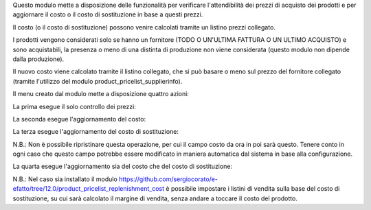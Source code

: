 Questo modulo mette a disposizione delle funzionalità per verificare l'attendibilità dei prezzi di acquisto dei prodotti e per aggiornare il costo o il costo di sostituzione in base a questi prezzi.

Il costo (o il costo di sostituzione) possono venire calcolati tramite un listino prezzi collegato.

I prodotti vengono considerati solo se hanno un fornitore (TODO O UN'ULTIMA FATTURA O UN ULTIMO ACQUISTO) e sono acquistabili, la presenza o meno di una distinta di produzione non viene considerata (questo modulo non dipende dalla produzione).

Il nuovo costo viene calcolato tramite il listino collegato, che si può basare o meno sul prezzo del fornitore collegato (tramite l'utilizzo del modulo product_pricelist_supplierinfo).

Il menu creato dal modulo mette a disposizione quattro azioni:

.. image:: ../static/description/menu.png
    :alt: Menu in impostazioni Magazzino

La prima esegue il solo controllo dei prezzi:

.. image:: ../static/description/controllo.png
    :alt: Controllo prezzi

La seconda esegue l'aggiornamento del costo:

.. image:: ../static/description/aggiorna_costo.png
    :alt: Aggiorna il costo

La terza esegue l'aggiornamento del costo di sostituzione:

.. image:: ../static/description/aggiorna_sostituzione.png
    :alt: Aggiorna il costo di sostituzione

N.B.: Non è possibile ripristinare questa operazione, per cui il campo costo da ora in poi sarà questo. Tenere conto in ogni caso che questo campo potrebbe essere modificato in maniera automatica dal sistema in base alla configurazione.

La quarta esegue l'aggiornamento sia del costo che del costo di sostituzione:

.. image:: ../static/description/aggiorna.png
    :alt: Aggiorna

N.B.: Nel caso sia installato il modulo https://github.com/sergiocorato/e-efatto/tree/12.0/product_pricelist_replenishment_cost è possibile impostare i listini di vendita sulla base del costo di sostituzione, su cui sarà calcolato il margine di vendita, senza andare a toccare il costo del prodotto.
